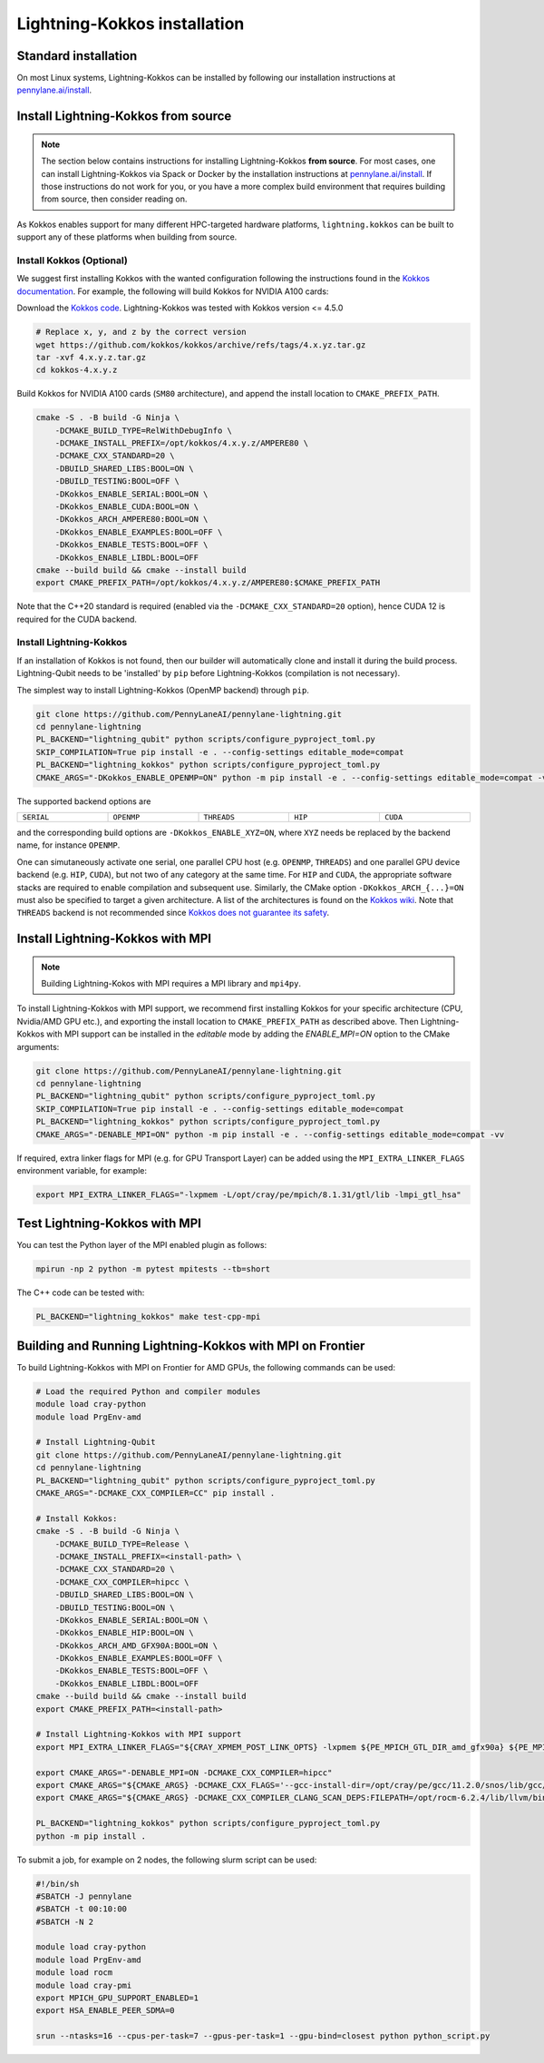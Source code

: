 Lightning-Kokkos installation
*****************************

Standard installation
=====================
On most Linux systems, Lightning-Kokkos can be installed by following our installation instructions at `pennylane.ai/install <https://pennylane.ai/install/#high-performance-computing-and-gpus>`__.

Install Lightning-Kokkos from source
====================================

.. note::

    The section below contains instructions for installing Lightning-Kokkos **from source**. For most cases, one can install Lightning-Kokkos via Spack or Docker by the installation instructions at `pennylane.ai/install <https://pennylane.ai/install/#high-performance-computing-and-gpus>`__. If those instructions do not work for you, or you have a more complex build environment that requires building from source, then consider reading on.

As Kokkos enables support for many different HPC-targeted hardware platforms, ``lightning.kokkos`` can be built to support any of these platforms when building from source.

Install Kokkos (Optional)
^^^^^^^^^^^^^^^^^^^^^^^^^

We suggest first installing Kokkos with the wanted configuration following the instructions found in the `Kokkos documentation <https://kokkos.github.io/kokkos-core-wiki/building.html>`_.
For example, the following will build Kokkos for NVIDIA A100 cards:

Download the `Kokkos code <https://github.com/kokkos/kokkos/releases>`_. Lightning-Kokkos was tested with Kokkos version <= 4.5.0

.. code-block:: bash

    # Replace x, y, and z by the correct version
    wget https://github.com/kokkos/kokkos/archive/refs/tags/4.x.yz.tar.gz
    tar -xvf 4.x.y.z.tar.gz
    cd kokkos-4.x.y.z

Build Kokkos for NVIDIA A100 cards (``SM80`` architecture), and append the install location to ``CMAKE_PREFIX_PATH``.

.. code-block:: bash

    cmake -S . -B build -G Ninja \
        -DCMAKE_BUILD_TYPE=RelWithDebugInfo \
        -DCMAKE_INSTALL_PREFIX=/opt/kokkos/4.x.y.z/AMPERE80 \
        -DCMAKE_CXX_STANDARD=20 \
        -DBUILD_SHARED_LIBS:BOOL=ON \
        -DBUILD_TESTING:BOOL=OFF \
        -DKokkos_ENABLE_SERIAL:BOOL=ON \
        -DKokkos_ENABLE_CUDA:BOOL=ON \
        -DKokkos_ARCH_AMPERE80:BOOL=ON \
        -DKokkos_ENABLE_EXAMPLES:BOOL=OFF \
        -DKokkos_ENABLE_TESTS:BOOL=OFF \
        -DKokkos_ENABLE_LIBDL:BOOL=OFF
    cmake --build build && cmake --install build
    export CMAKE_PREFIX_PATH=/opt/kokkos/4.x.y.z/AMPERE80:$CMAKE_PREFIX_PATH


Note that the C++20 standard is required (enabled via the ``-DCMAKE_CXX_STANDARD=20`` option), hence CUDA 12 is required for the CUDA backend.

Install Lightning-Kokkos
^^^^^^^^^^^^^^^^^^^^^^^^

If an installation of Kokkos is not found, then our builder will automatically clone and install it during the build process. Lightning-Qubit needs to be 'installed' by ``pip`` before Lightning-Kokkos (compilation is not necessary).

The simplest way to install Lightning-Kokkos (OpenMP backend) through ``pip``.

.. code-block:: bash

    git clone https://github.com/PennyLaneAI/pennylane-lightning.git
    cd pennylane-lightning
    PL_BACKEND="lightning_qubit" python scripts/configure_pyproject_toml.py
    SKIP_COMPILATION=True pip install -e . --config-settings editable_mode=compat
    PL_BACKEND="lightning_kokkos" python scripts/configure_pyproject_toml.py
    CMAKE_ARGS="-DKokkos_ENABLE_OPENMP=ON" python -m pip install -e . --config-settings editable_mode=compat -vv

The supported backend options are

.. list-table::
    :align: center
    :width: 100 %
    :widths: 20 20 20 20 20
    :header-rows: 0

    * - ``SERIAL``
      - ``OPENMP``
      - ``THREADS``
      - ``HIP``
      - ``CUDA``

and the corresponding build options are ``-DKokkos_ENABLE_XYZ=ON``, where ``XYZ`` needs be replaced by the backend name, for instance ``OPENMP``.

One can simutaneously activate one serial, one parallel CPU host (e.g. ``OPENMP``, ``THREADS``) and one parallel GPU device backend (e.g. ``HIP``, ``CUDA``), but not two of any category at the same time.
For ``HIP`` and ``CUDA``, the appropriate software stacks are required to enable compilation and subsequent use.
Similarly, the CMake option ``-DKokkos_ARCH_{...}=ON`` must also be specified to target a given architecture.
A list of the architectures is found on the `Kokkos wiki <https://kokkos.org/kokkos-core-wiki/API/core/Macros.html#architectures>`_.
Note that ``THREADS`` backend is not recommended since `Kokkos does not guarantee its safety <https://github.com/kokkos/kokkos-core-wiki/blob/17f08a6483937c26e14ec3c93a2aa40e4ce081ce/docs/source/ProgrammingGuide/Initialization.md?plain=1#L67>`_.

Install Lightning-Kokkos with MPI
=================================

.. note::

    Building Lightning-Kokos with MPI requires a MPI library and ``mpi4py``. 

To install Lightning-Kokkos with MPI support, we recommend first installing Kokkos for your specific architecture (CPU, Nvidia/AMD GPU etc.),
and exporting the install location to ``CMAKE_PREFIX_PATH`` as described above.
Then Lightning-Kokkos with MPI support can be installed in the *editable* mode by adding the `ENABLE_MPI=ON` option to the CMake arguments:

.. code-block:: bash

    git clone https://github.com/PennyLaneAI/pennylane-lightning.git
    cd pennylane-lightning
    PL_BACKEND="lightning_qubit" python scripts/configure_pyproject_toml.py
    SKIP_COMPILATION=True pip install -e . --config-settings editable_mode=compat
    PL_BACKEND="lightning_kokkos" python scripts/configure_pyproject_toml.py
    CMAKE_ARGS="-DENABLE_MPI=ON" python -m pip install -e . --config-settings editable_mode=compat -vv

If required, extra linker flags for MPI (e.g. for GPU Transport Layer) can be added using the ``MPI_EXTRA_LINKER_FLAGS`` environment variable, for example:

.. code-block:: bash

    export MPI_EXTRA_LINKER_FLAGS="-lxpmem -L/opt/cray/pe/mpich/8.1.31/gtl/lib -lmpi_gtl_hsa"

Test Lightning-Kokkos with MPI
===========================

You can test the Python layer of the MPI enabled plugin as follows:

.. code-block:: bash

    mpirun -np 2 python -m pytest mpitests --tb=short

The C++ code can be tested with:

.. code-block:: bash

    PL_BACKEND="lightning_kokkos" make test-cpp-mpi

Building and Running Lightning-Kokkos with MPI on Frontier
==============================================

To build Lightning-Kokkos with MPI on Frontier for AMD GPUs, the following commands can be used:

.. code-block:: bash

    # Load the required Python and compiler modules
    module load cray-python
    module load PrgEnv-amd

    # Install Lightning-Qubit
    git clone https://github.com/PennyLaneAI/pennylane-lightning.git
    cd pennylane-lightning
    PL_BACKEND="lightning_qubit" python scripts/configure_pyproject_toml.py
    CMAKE_ARGS="-DCMAKE_CXX_COMPILER=CC" pip install .

    # Install Kokkos:
    cmake -S . -B build -G Ninja \
        -DCMAKE_BUILD_TYPE=Release \
        -DCMAKE_INSTALL_PREFIX=<install-path> \
        -DCMAKE_CXX_STANDARD=20 \
        -DCMAKE_CXX_COMPILER=hipcc \
        -DBUILD_SHARED_LIBS:BOOL=ON \
        -DBUILD_TESTING:BOOL=ON \
        -DKokkos_ENABLE_SERIAL:BOOL=ON \
        -DKokkos_ENABLE_HIP:BOOL=ON \
        -DKokkos_ARCH_AMD_GFX90A:BOOL=ON \
        -DKokkos_ENABLE_EXAMPLES:BOOL=OFF \
        -DKokkos_ENABLE_TESTS:BOOL=OFF \
        -DKokkos_ENABLE_LIBDL:BOOL=OFF
    cmake --build build && cmake --install build
    export CMAKE_PREFIX_PATH=<install-path>

    # Install Lightning-Kokkos with MPI support
    export MPI_EXTRA_LINKER_FLAGS="${CRAY_XPMEM_POST_LINK_OPTS} -lxpmem ${PE_MPICH_GTL_DIR_amd_gfx90a} ${PE_MPICH_GTL_LIBS_amd_gfx90a}"

    export CMAKE_ARGS="-DENABLE_MPI=ON -DCMAKE_CXX_COMPILER=hipcc"
    export CMAKE_ARGS="${CMAKE_ARGS} -DCMAKE_CXX_FLAGS='--gcc-install-dir=/opt/cray/pe/gcc/11.2.0/snos/lib/gcc/x86_64-suse-linux/11.2.0/'"
    export CMAKE_ARGS="${CMAKE_ARGS} -DCMAKE_CXX_COMPILER_CLANG_SCAN_DEPS:FILEPATH=/opt/rocm-6.2.4/lib/llvm/bin/clang-scan-deps" 

    PL_BACKEND="lightning_kokkos" python scripts/configure_pyproject_toml.py
    python -m pip install .

To submit a job, for example on 2 nodes, the following slurm script can be used:

.. code-block:: bash

    #!/bin/sh
    #SBATCH -J pennylane
    #SBATCH -t 00:10:00
    #SBATCH -N 2

    module load cray-python
    module load PrgEnv-amd
    module load rocm
    module load cray-pmi
    export MPICH_GPU_SUPPORT_ENABLED=1
    export HSA_ENABLE_PEER_SDMA=0

    srun --ntasks=16 --cpus-per-task=7 --gpus-per-task=1 --gpu-bind=closest python python_script.py
    
